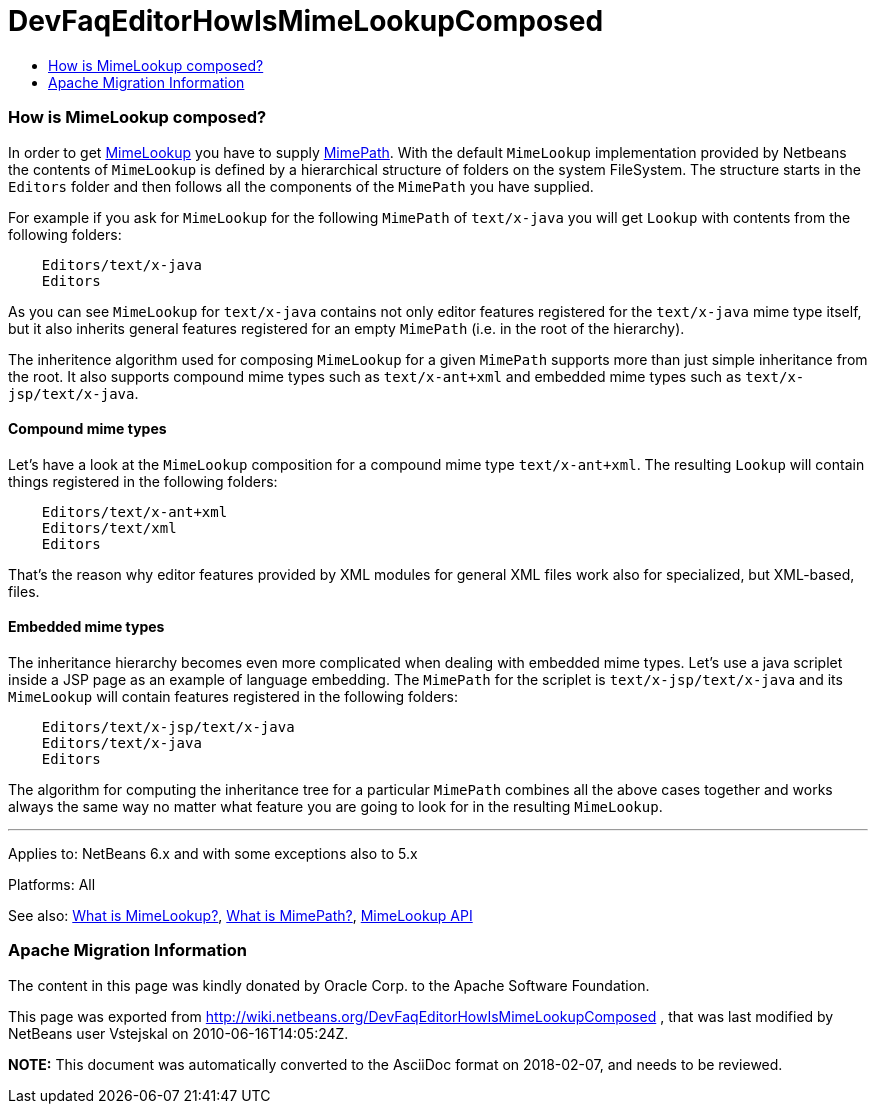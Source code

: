 // 
//     Licensed to the Apache Software Foundation (ASF) under one
//     or more contributor license agreements.  See the NOTICE file
//     distributed with this work for additional information
//     regarding copyright ownership.  The ASF licenses this file
//     to you under the Apache License, Version 2.0 (the
//     "License"); you may not use this file except in compliance
//     with the License.  You may obtain a copy of the License at
// 
//       http://www.apache.org/licenses/LICENSE-2.0
// 
//     Unless required by applicable law or agreed to in writing,
//     software distributed under the License is distributed on an
//     "AS IS" BASIS, WITHOUT WARRANTIES OR CONDITIONS OF ANY
//     KIND, either express or implied.  See the License for the
//     specific language governing permissions and limitations
//     under the License.
//

= DevFaqEditorHowIsMimeLookupComposed
:jbake-type: wiki
:jbake-tags: wiki, devfaq, needsreview
:jbake-status: published
:keywords: Apache NetBeans wiki DevFaqEditorHowIsMimeLookupComposed
:description: Apache NetBeans wiki DevFaqEditorHowIsMimeLookupComposed
:toc: left
:toc-title:
:syntax: true

=== How is MimeLookup composed?

In order to get link:DevFaqEditorWhatIsMimeLookup.asciidoc[MimeLookup] you have to supply
link:DevFaqEditorWhatIsMimePath.asciidoc[MimePath]. With the default `MimeLookup`
implementation provided by Netbeans the contents of `MimeLookup` is defined by
a hierarchical structure of folders on the system FileSystem. The structure
starts in the `Editors` folder and then follows all the components of the `MimePath` you
have supplied.

For example if you ask for `MimeLookup` for the following `MimePath` of
`text/x-java` you will get `Lookup` with contents from the following
folders:

[source,java]
----

    Editors/text/x-java
    Editors
----

As you can see `MimeLookup` for `text/x-java` contains not only editor
features registered for the `text/x-java` mime type itself, but it also
inherits general features registered for an empty `MimePath` (i.e. in the
root of the hierarchy).

The inheritence algorithm used for composing `MimeLookup` for a given
`MimePath` supports more than just simple inheritance from the root. It also
supports compound mime types such as `text/x-ant+xml` and embedded mime types
such as `text/x-jsp/text/x-java`.

==== Compound mime types

Let's have a look at the `MimeLookup` composition for a compound mime type
`text/x-ant+xml`. The resulting `Lookup` will contain things registered in
the following folders:

[source,java]
----

    Editors/text/x-ant+xml
    Editors/text/xml
    Editors
----

That's the reason why editor features provided by XML modules for general
XML files work also for specialized, but XML-based, files.

==== Embedded mime types

The inheritance hierarchy becomes even more complicated when dealing with embedded mime
types. Let's use a java scriplet inside a JSP page as an example of language embedding.
The `MimePath` for the scriplet is `text/x-jsp/text/x-java` and its `MimeLookup` will
contain features registered in the following folders:

[source,java]
----

    Editors/text/x-jsp/text/x-java
    Editors/text/x-java
    Editors
----

The algorithm for computing the inheritance tree for a particular `MimePath`
combines all the above cases together and works always the same way no matter what
feature you are going to look for in the resulting `MimeLookup`.

---

Applies to: NetBeans 6.x and with some exceptions also to 5.x

Platforms: All

See also:
link:DevFaqEditorWhatIsMimeLookup.asciidoc[What is MimeLookup?],
link:DevFaqEditorWhatIsMimePath.asciidoc[What is MimePath?],
link:http://www.netbeans.org/download/dev/javadoc/org-netbeans-modules-editor-mimelookup/index.html[MimeLookup API]

=== Apache Migration Information

The content in this page was kindly donated by Oracle Corp. to the
Apache Software Foundation.

This page was exported from link:http://wiki.netbeans.org/DevFaqEditorHowIsMimeLookupComposed[http://wiki.netbeans.org/DevFaqEditorHowIsMimeLookupComposed] , 
that was last modified by NetBeans user Vstejskal 
on 2010-06-16T14:05:24Z.


*NOTE:* This document was automatically converted to the AsciiDoc format on 2018-02-07, and needs to be reviewed.
